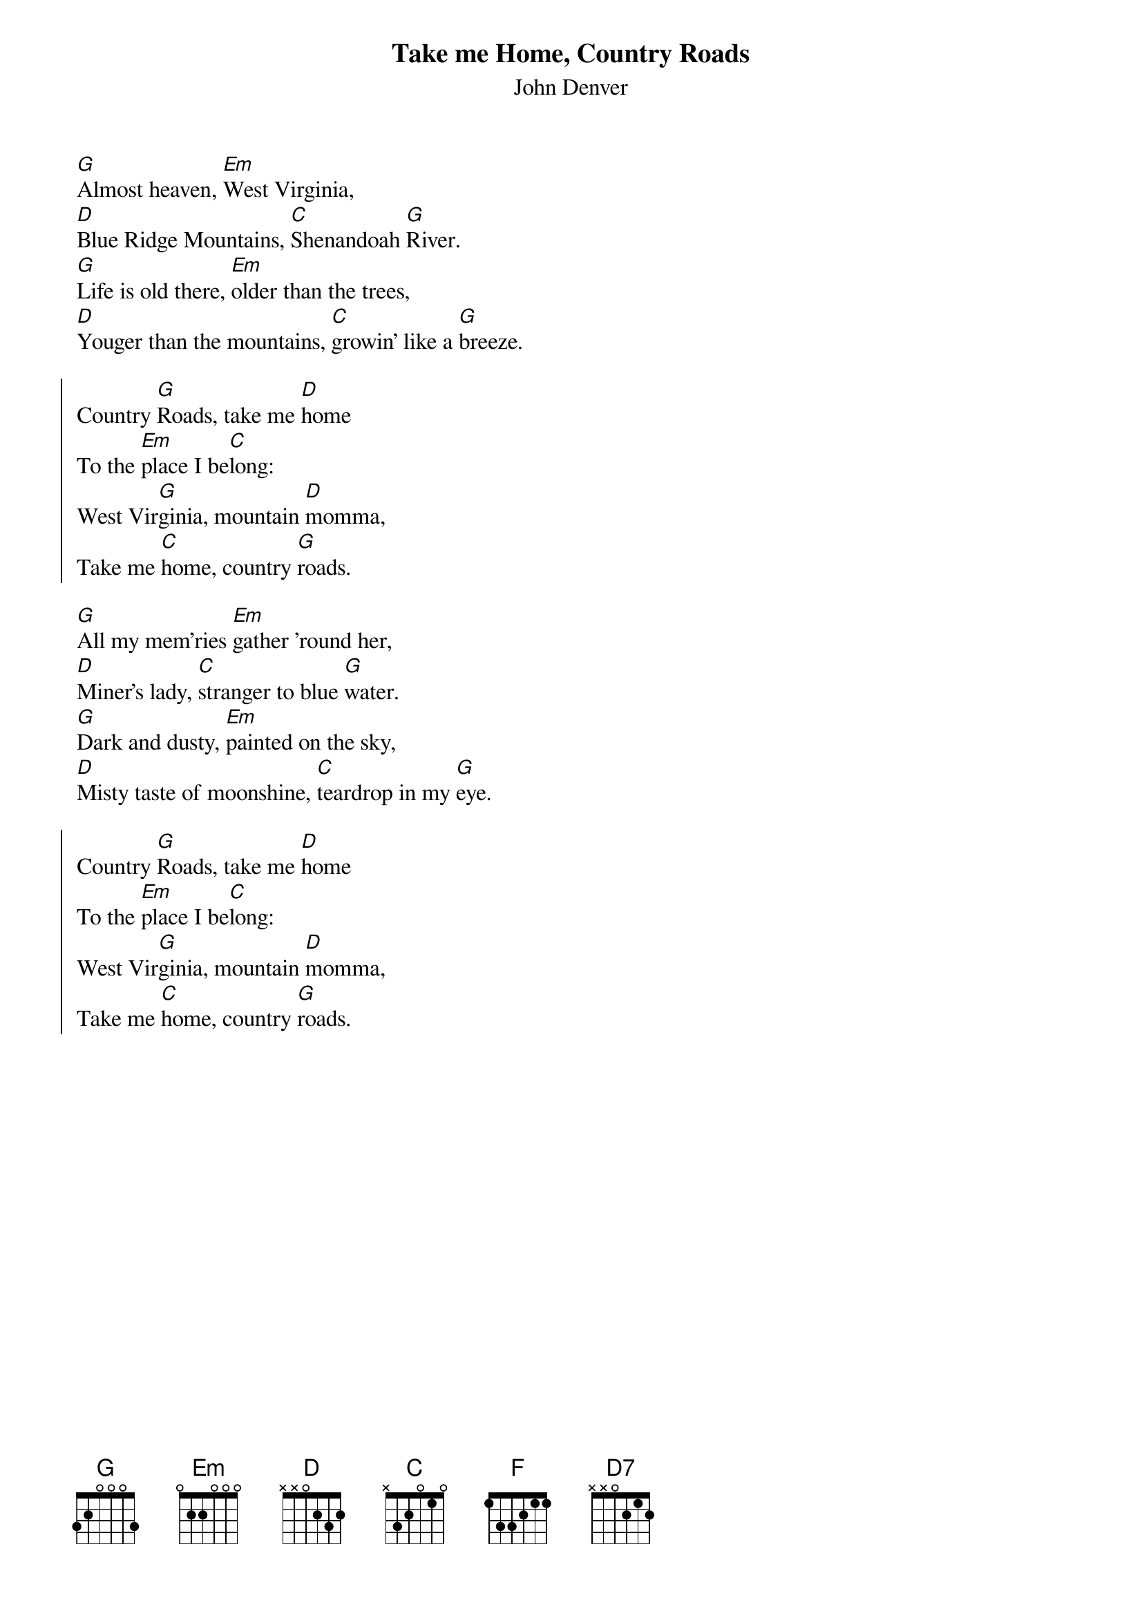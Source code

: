 {t:Take me Home, Country Roads}
{st:John Denver}
{col:2}

[G]Almost heaven, [Em]West Virginia,
[D]Blue Ridge Mountains, [C]Shenandoah [G]River.
[G]Life is old there, [Em]older than the trees,
[D]Youger than the mountains, [C]growin' like a [G]breeze.

{soc}
Country [G]Roads, take me [D]home
To the [Em]place I be[C]long:
West Vir[G]ginia, mountain [D]momma,
Take me [C]home, country [G]roads.
{eoc}

[G]All my mem'ries [Em]gather 'round her,
[D]Miner's lady, [C]stranger to blue [G]water.
[G]Dark and dusty, [Em]painted on the sky,
[D]Misty taste of moonshine, [C]teardrop in my [G]eye.

{soc}
Country [G]Roads, take me [D]home
To the [Em]place I be[C]long:
West Vir[G]ginia, mountain [D]momma,
Take me [C]home, country [G]roads.
{eoc}
{colb}

[Em]I hear her [D]voice, in the [G]mornin' hours she calls me,
The [C]radio re[G]minds me of my [D]home far away,
And [Em]drivin' down the [F]road
I get a [C]feelin' that I [G]should have been home [D]yesterday, yester[D7]day.

{soc}
Country [G]Roads, take me [D]home
To the [Em]place I be[C]long:
West Vir[G]ginia, mountain [D]momma,
Take me [C]home, country [G]roads.
{eoc}

Take me [D]home, country [G]roads.
Take me [D]home, coun[C]try [G]roads.
